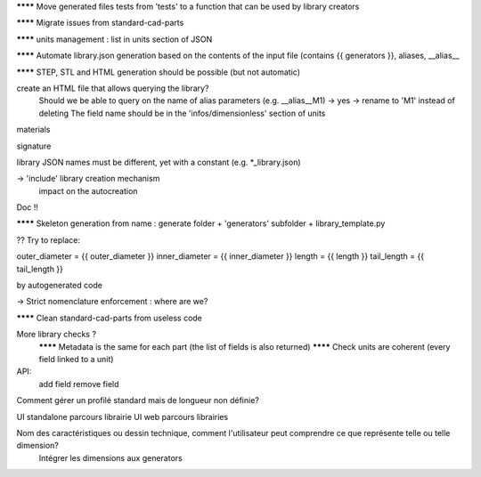 ******** Move generated files tests from 'tests' to a function that can be used by library creators

******** Migrate issues from standard-cad-parts

******** units management : list in units section of JSON

******** Automate library.json generation based on the contents of the input file (contains {{ generators }}, aliases, __alias__

******** STEP, STL and HTML generation should be possible (but not automatic)

create an HTML file that allows querying the library?
  Should we be able to query on the name of alias parameters (e.g. __alias__M1) -> yes -> rename to 'M1' instead of deleting
  The field name should be in the 'infos/dimensionless' section of units

materials

signature

library JSON names must be different, yet with a constant (e.g. *_library.json)

-> 'include' library creation mechanism
  impact on the autocreation

Doc !!

******** Skeleton generation from name : generate folder + 'generators' subfolder + library_template.py

?? Try to replace:

outer_diameter = {{ outer_diameter }}
inner_diameter = {{ inner_diameter }}
length = {{ length }}
tail_length = {{ tail_length }}

by autogenerated code

-> Strict nomenclature enforcement : where are we?

******** Clean standard-cad-parts from useless code

More library checks ?
  ******** Metadata is the same for each part (the list of fields is also returned)
  ******** Check units are coherent (every field linked to a unit)

API:
  add field
  remove field

Comment gérer un profilé standard mais de longueur non définie?

UI standalone parcours librairie
UI web parcours librairies

Nom des caractéristiques ou dessin technique, comment l'utilisateur peut comprendre ce que représente telle ou telle dimension?
  Intégrer les dimensions aux generators